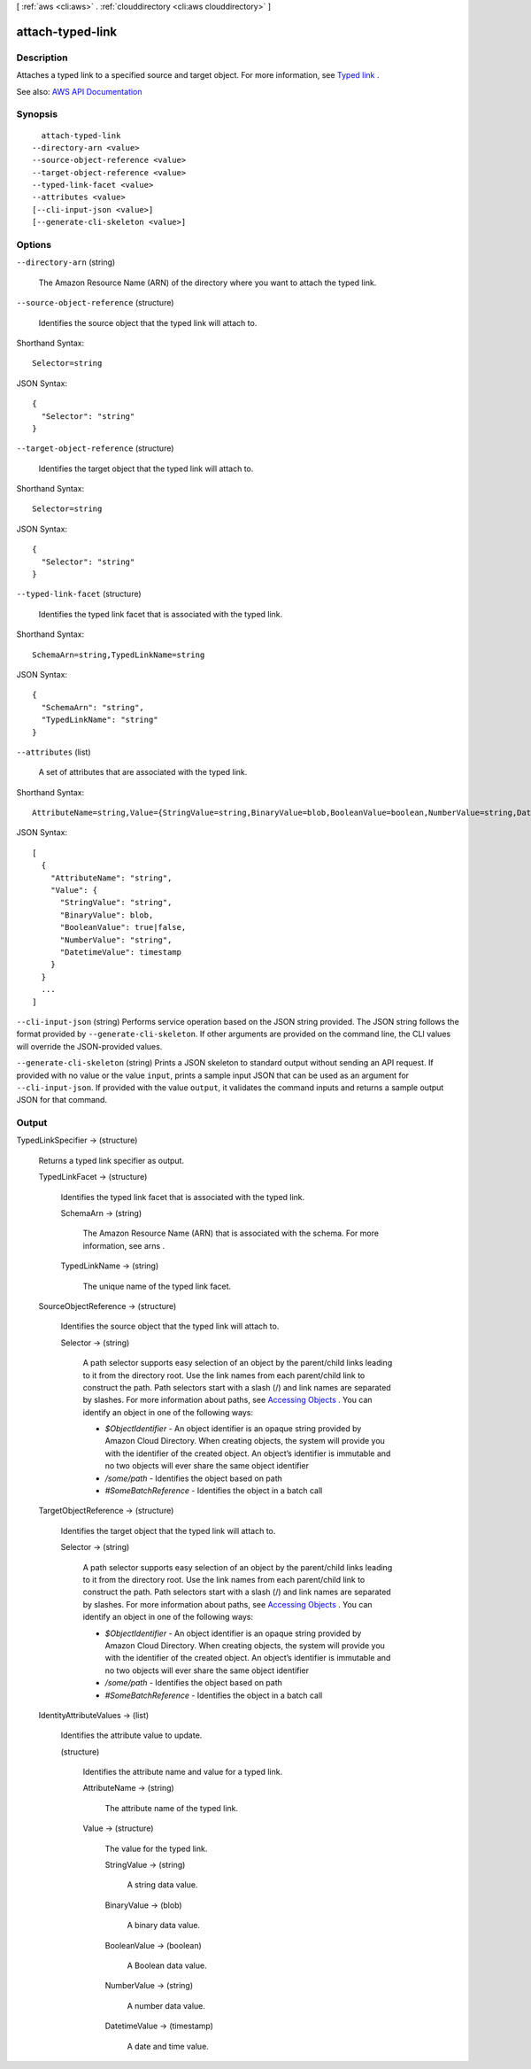 [ :ref:`aws <cli:aws>` . :ref:`clouddirectory <cli:aws clouddirectory>` ]

.. _cli:aws clouddirectory attach-typed-link:


*****************
attach-typed-link
*****************



===========
Description
===========



Attaches a typed link to a specified source and target object. For more information, see `Typed link <http://docs.aws.amazon.com/directoryservice/latest/admin-guide/objectsandlinks.html#typedlink>`_ .



See also: `AWS API Documentation <https://docs.aws.amazon.com/goto/WebAPI/clouddirectory-2016-05-10/AttachTypedLink>`_


========
Synopsis
========

::

    attach-typed-link
  --directory-arn <value>
  --source-object-reference <value>
  --target-object-reference <value>
  --typed-link-facet <value>
  --attributes <value>
  [--cli-input-json <value>]
  [--generate-cli-skeleton <value>]




=======
Options
=======

``--directory-arn`` (string)


  The Amazon Resource Name (ARN) of the directory where you want to attach the typed link.

  

``--source-object-reference`` (structure)


  Identifies the source object that the typed link will attach to.

  



Shorthand Syntax::

    Selector=string




JSON Syntax::

  {
    "Selector": "string"
  }



``--target-object-reference`` (structure)


  Identifies the target object that the typed link will attach to.

  



Shorthand Syntax::

    Selector=string




JSON Syntax::

  {
    "Selector": "string"
  }



``--typed-link-facet`` (structure)


  Identifies the typed link facet that is associated with the typed link.

  



Shorthand Syntax::

    SchemaArn=string,TypedLinkName=string




JSON Syntax::

  {
    "SchemaArn": "string",
    "TypedLinkName": "string"
  }



``--attributes`` (list)


  A set of attributes that are associated with the typed link.

  



Shorthand Syntax::

    AttributeName=string,Value={StringValue=string,BinaryValue=blob,BooleanValue=boolean,NumberValue=string,DatetimeValue=timestamp} ...




JSON Syntax::

  [
    {
      "AttributeName": "string",
      "Value": {
        "StringValue": "string",
        "BinaryValue": blob,
        "BooleanValue": true|false,
        "NumberValue": "string",
        "DatetimeValue": timestamp
      }
    }
    ...
  ]



``--cli-input-json`` (string)
Performs service operation based on the JSON string provided. The JSON string follows the format provided by ``--generate-cli-skeleton``. If other arguments are provided on the command line, the CLI values will override the JSON-provided values.

``--generate-cli-skeleton`` (string)
Prints a JSON skeleton to standard output without sending an API request. If provided with no value or the value ``input``, prints a sample input JSON that can be used as an argument for ``--cli-input-json``. If provided with the value ``output``, it validates the command inputs and returns a sample output JSON for that command.



======
Output
======

TypedLinkSpecifier -> (structure)

  

  Returns a typed link specifier as output.

  

  TypedLinkFacet -> (structure)

    

    Identifies the typed link facet that is associated with the typed link.

    

    SchemaArn -> (string)

      

      The Amazon Resource Name (ARN) that is associated with the schema. For more information, see  arns .

      

      

    TypedLinkName -> (string)

      

      The unique name of the typed link facet.

      

      

    

  SourceObjectReference -> (structure)

    

    Identifies the source object that the typed link will attach to.

    

    Selector -> (string)

      

      A path selector supports easy selection of an object by the parent/child links leading to it from the directory root. Use the link names from each parent/child link to construct the path. Path selectors start with a slash (/) and link names are separated by slashes. For more information about paths, see `Accessing Objects <http://docs.aws.amazon.com/directoryservice/latest/admin-guide/objectsandlinks.html#accessingobjects>`_ . You can identify an object in one of the following ways:

       

       
      * *$ObjectIdentifier* - An object identifier is an opaque string provided by Amazon Cloud Directory. When creating objects, the system will provide you with the identifier of the created object. An object’s identifier is immutable and no two objects will ever share the same object identifier 
       
      * */some/path* - Identifies the object based on path 
       
      * *#SomeBatchReference* - Identifies the object in a batch call 
       

      

      

    

  TargetObjectReference -> (structure)

    

    Identifies the target object that the typed link will attach to.

    

    Selector -> (string)

      

      A path selector supports easy selection of an object by the parent/child links leading to it from the directory root. Use the link names from each parent/child link to construct the path. Path selectors start with a slash (/) and link names are separated by slashes. For more information about paths, see `Accessing Objects <http://docs.aws.amazon.com/directoryservice/latest/admin-guide/objectsandlinks.html#accessingobjects>`_ . You can identify an object in one of the following ways:

       

       
      * *$ObjectIdentifier* - An object identifier is an opaque string provided by Amazon Cloud Directory. When creating objects, the system will provide you with the identifier of the created object. An object’s identifier is immutable and no two objects will ever share the same object identifier 
       
      * */some/path* - Identifies the object based on path 
       
      * *#SomeBatchReference* - Identifies the object in a batch call 
       

      

      

    

  IdentityAttributeValues -> (list)

    

    Identifies the attribute value to update.

    

    (structure)

      

      Identifies the attribute name and value for a typed link.

      

      AttributeName -> (string)

        

        The attribute name of the typed link.

        

        

      Value -> (structure)

        

        The value for the typed link.

        

        StringValue -> (string)

          

          A string data value.

          

          

        BinaryValue -> (blob)

          

          A binary data value.

          

          

        BooleanValue -> (boolean)

          

          A Boolean data value.

          

          

        NumberValue -> (string)

          

          A number data value.

          

          

        DatetimeValue -> (timestamp)

          

          A date and time value.

          

          

        

      

    

  

